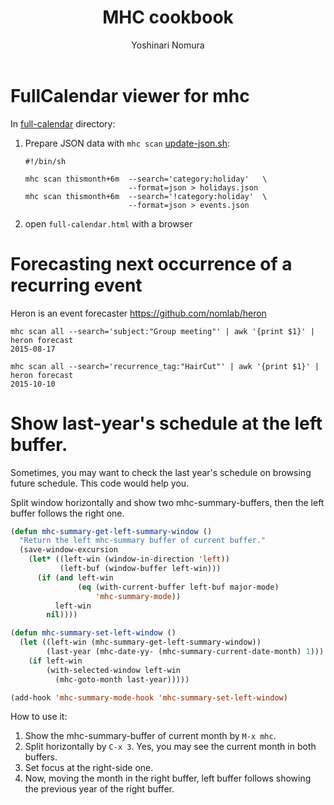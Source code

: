 #+TITLE: MHC cookbook
#+AUTHOR: Yoshinari Nomura
#+EMAIL:
#+DATE:
#+OPTIONS: H:3 num:2 toc:nil
#+OPTIONS: ^:nil @:t \n:nil ::t |:t f:t TeX:t
#+OPTIONS: skip:nil
#+OPTIONS: author:t
#+OPTIONS: email:nil
#+OPTIONS: creator:nil
#+OPTIONS: timestamp:nil
#+OPTIONS: timestamps:nil
#+OPTIONS: d:nil
#+OPTIONS: tags:t
#+TEXT:
#+DESCRIPTION:
#+KEYWORDS:
#+LANGUAGE: ja
#+STARTUP: odd
#+LATEX_CLASS: jsarticle
#+LATEX_CLASS_OPTIONS: [a4j,dvipdfmx]
# #+LATEX_HEADER: \usepackage{plain-article}
# #+LATEX_HEADER: \renewcommand\maketitle{}
# #+LATEX_HEADER: \pagestyle{empty}
# #+LaTeX: \thispagestyle{empty}

* FullCalendar viewer for mhc

  In [[file:full-calendar][full-calendar]] directory:

  1) Prepare JSON data with =mhc scan=
     [[file:full-calendar/update-json.sh][update-json.sh]]:
     #+BEGIN_SRC shell-script
       #!/bin/sh

       mhc scan thismonth+6m  --search='category:holiday'   \
                              --format=json > holidays.json
       mhc scan thismonth+6m  --search='!category:holiday'  \
                              --format=json > events.json
     #+END_SRC

  2) open =full-calendar.html= with a browser

* Forecasting next occurrence of a recurring event
  Heron is an event forecaster https://github.com/nomlab/heron

  #+BEGIN_SRC shell-script
    mhc scan all --search='subject:"Group meeting"' | awk '{print $1}' | heron forecast
    2015-08-17

    mhc scan all --search='recurrence_tag:"HairCut"' | awk '{print $1}' | heron forecast
    2015-10-10
  #+END_SRC

* Show last-year's schedule at the left buffer.
  Sometimes, you may want to check the last year's schedule on browsing
  future schedule. This code would help you.

  Split window horizontally and show two mhc-summary-buffers, then
  the left buffer follows the right one.

  #+BEGIN_SRC emacs-lisp
    (defun mhc-summary-get-left-summary-window ()
      "Return the left mhc-summary buffer of current buffer."
      (save-window-excursion
        (let* ((left-win (window-in-direction 'left))
               (left-buf (window-buffer left-win)))
          (if (and left-win
                   (eq (with-current-buffer left-buf major-mode)
                       'mhc-summary-mode))
              left-win
            nil))))

    (defun mhc-summary-set-left-window ()
      (let ((left-win (mhc-summary-get-left-summary-window))
            (last-year (mhc-date-yy- (mhc-summary-current-date-month) 1)))
        (if left-win
            (with-selected-window left-win
              (mhc-goto-month last-year)))))

    (add-hook 'mhc-summary-mode-hook 'mhc-summary-set-left-window)
  #+END_SRC

  How to use it:
  1) Show the mhc-summary-buffer of current month by =M-x mhc=.
  2) Split horizontally by =C-x 3=.
     Yes, you may see the current month in both buffers.
  3) Set focus at the right-side one.
  4) Now, moving the month in the right buffer,
     left buffer follows showing the previous year of the right buffer.
